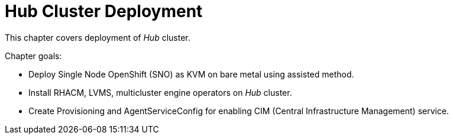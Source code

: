 = Hub Cluster Deployment

This chapter covers deployment of _Hub_ cluster.

Chapter goals:

* Deploy Single Node OpenShift (SNO) as KVM on bare metal using assisted method.
* Install RHACM, LVMS, multicluster engine operators on _Hub_ cluster.
* Create Provisioning and AgentServiceConfig for enabling CIM (Central Infrastructure Management) service.